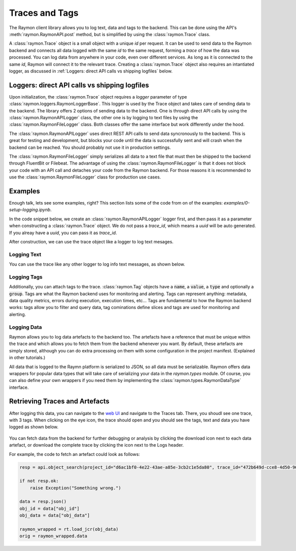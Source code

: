 ===============
Traces and Tags
===============

The Raymon client library allows you to log text, data and tags to the backend. This can be done using the API's :meth:`raymon.RaymonAPI.post` method, but is simplified by using the :class:`raymon.Trace` class.

A :class:`raymon.Trace` object is a small object with a unique `id` per request. It can be used to send data to the Raymon backend and connects all data logged with the same `id` to the same request, forming a *trace* of how the data was processed. You can log data from anywhere in your code, even over different services. As long as it is connected to the same `id`, Raymon will connect it to the relevant trace. Creating a :class:`raymon.Trace` object also requires an intantiated logger, as discussed in :ref:`Loggers: direct API calls vs shipping logfiles` below.

----------------------------------------------
Loggers: direct API calls vs shipping logfiles
----------------------------------------------
Upon initialization, the :class:`raymon.Trace` object requires a `logger` parameter of type :class:`raymon.loggers.RaymonLoggerBase`. This logger is used by the Trace object and takes care of sending data to the backend. The library offers 2 options of sending data to the backend. One is through direct API calls by using the :class:`raymon.RaymonAPILogger` class, the other one is by logging to text files by using the :class:`raymon.RaymonFileLogger` class. Both classes offer the same interface but work differently under the hood. 

The :class:`raymon.RaymonAPILogger` uses direct REST API calls to send data syncronously to the backend. This is great for testing and development, but blocks your code until the data is successfully sent and will crash when the backend can be reached. You should probably not use it in production settings.

The :class:`raymon.RaymonFileLogger` simply serializes all data to a text file that must then be shipped to the backend through FluentBit or Filebeat. The advantage of using the :class:`raymon.RaymonFileLogger` is that it does not block your code with an API call and detaches your code from the Raymon backend. For those reasons it is recommended to use the :class:`raymon.RaymonFileLogger` class for production use cases. 

--------
Examples
--------

Enough talk, lets see some examples, right? This section lists some of the code from on of the examples: `examples/0-setup-logging.ipynb`.

In the code snippet below, we create an :class:`raymon.RaymonAPILogger` logger first, and then pass it as a parameter when constructing a :class:`raymon.Trace` object. We do not pass a `trace_id`, which means a `uuid` will be auto generated. If you alreay have a `uuid`, you can pass it as `trace_id`.

After construction, we can use the trace object like a logger to log text mesages.

.. code-block:: python
    :linenos:

    from raymon import Trace, RaymonAPILogger

    logger = RaymonAPILogger(project_id=project_id)
    trace = Trace(logger=logger, trace_id=None) 
    

Logging Text
------------
You can use the trace like any other logger to log info text messages, as shown below.

.. code-block:: python
    :linenos:

    trace.info("You can log whatever you want here")


Logging Tags
------------

Additionally, you can attach tags to the trace. :class:`raymon.Tag` objects have a :code:`name`, a :code:`value`, a :code:`type` and optionally a :code:`group`. Tags are what the Raymon backend uses for monitoring and alerting. Tags can represent anything: metadata, data quality metrics, errors during execution, execution times, etc... Tags are fundamental to how the Raymon backend works: tags allow you to filter and query data, tag cominations define slices and tags are used for monitoring and alerting.

.. code-block:: python
    :linenos:
    
    from raymon import Tag

    tags = [
        # Using a dict
        {
            "name": "client",
            "value": "bigshot_client",
            "type": "label"
        },
        # Using the Tag ogbject
        Tag(name="sdk_version", value="1.4.2", type="label"),
        Tag(name="prediction_time_ms", value="120", type="metric")
    ]
    trace.tag(tags)



Logging Data
------------
Raymon allows you to log data artefacts to the backend too. The artefacts have a reference that must be unique within the trace and which allows you to fetch them from the backend whenever you want. By default, these artefacts are simply stored, although you can do extra processing on them with some configuration in the project manifest. (Explained in other tutorials.)

All data that is logged to the Raymn platform is serialized to JSON, so all data must be serializable. Raymon offers data wrappers for popular data types that will take care of serializing your data in the `raymon.types` module. Of course, you can also define your own wrappers if you need them by implementing the :class:`raymon.types.RaymonDataType` interface.

.. code-block:: python
    :linenos:
    
    import pandas as pd
    import numpy as np
    from PIL import Image

    import raymon.types as rt


    img = Image.open("./data_sample/castinginspection/def_front/cast_def_0_0.jpeg")
    arr = np.array([[1, 2], [3, 4]])
    df = pd.DataFrame(arr, columns=['a', 'b'])

    trace.log(ref="native-reff", data=rt.Native(
        {"foo": "bar", 
        "whatever": ["you", "want"], 
        "all_native_types": 1}))
    trace.log(ref="numpy-ref", data=rt.Numpy(arr))
    trace.log(ref="pandas-ref", data=rt.DataFrame(df))
    trace.log(ref="image-ref", data=rt.Image(img))




-------------------------------
Retrieving Traces and Artefacts
-------------------------------
After logging this data, you can navigate to the `web UI <https://ui.raymon.ai>`_ and navigate to the Traces tab. There, you shoudl see one trace, with 3 tags. When clicking on the eye icon, the trace should open and you should see the tags, text and data you have logged as shown below.

.. figure:: screens/logged_data.png
  :width: 800
  :alt: The Traces view after logging some data.
  :class: with-shadow with-border

You can fetch data from the backend for further debugging or analysis by clicking the download icon next to each data artefact, or download the complete trace by clicking the icon next to the Logs header.

For example, the code to fetch an artefact could look as follows:

.. code-block:: python

    resp = api.object_search(project_id="d6ac1bf0-4e22-43ae-a85e-3cb2c1e5da80", trace_id="472b649d-cce8-4d50-9682-6b81a80755c0", ref="numpy-ref")

    if not resp.ok:
        raise Exception("Something wrong.")

    data = resp.json()
    obj_id = data["obj_id"]
    obj_data = data["obj_data"]

    raymon_wrapped = rt.load_jcr(obj_data)
    orig = raymon_wrapped.data